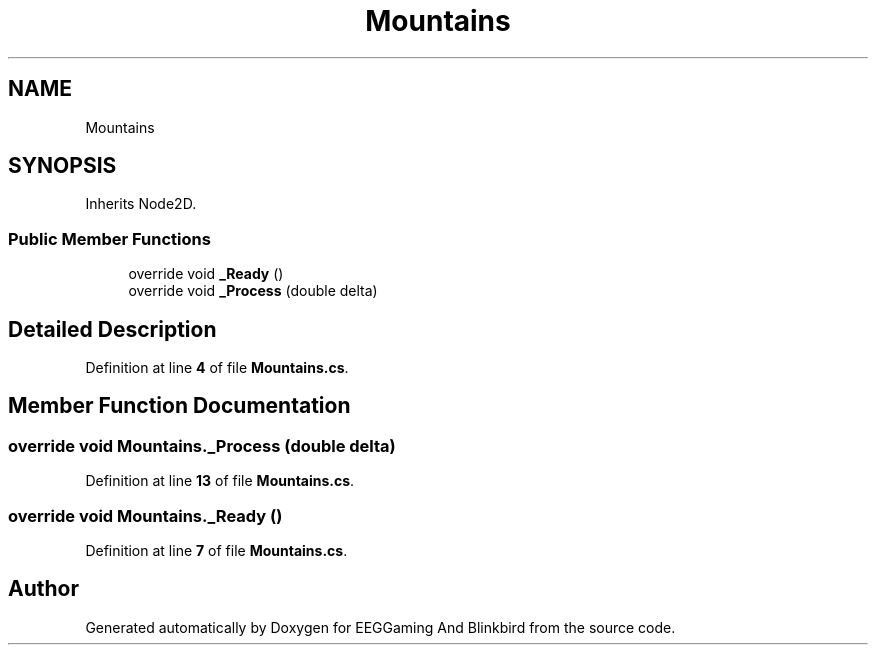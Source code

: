 .TH "Mountains" 3 "Version 0.2.6.0" "EEGGaming And Blinkbird" \" -*- nroff -*-
.ad l
.nh
.SH NAME
Mountains
.SH SYNOPSIS
.br
.PP
.PP
Inherits Node2D\&.
.SS "Public Member Functions"

.in +1c
.ti -1c
.RI "override void \fB_Ready\fP ()"
.br
.ti -1c
.RI "override void \fB_Process\fP (double delta)"
.br
.in -1c
.SH "Detailed Description"
.PP 
Definition at line \fB4\fP of file \fBMountains\&.cs\fP\&.
.SH "Member Function Documentation"
.PP 
.SS "override void Mountains\&._Process (double delta)"

.PP
Definition at line \fB13\fP of file \fBMountains\&.cs\fP\&.
.SS "override void Mountains\&._Ready ()"

.PP
Definition at line \fB7\fP of file \fBMountains\&.cs\fP\&.

.SH "Author"
.PP 
Generated automatically by Doxygen for EEGGaming And Blinkbird from the source code\&.
